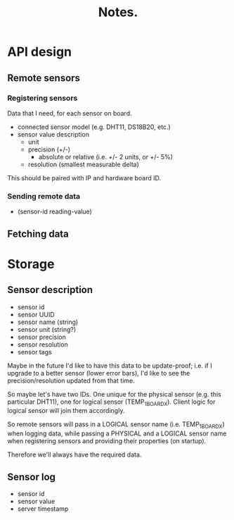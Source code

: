 #+title: Notes.
#+startup: hidestars

* API design

** Remote sensors
*** Registering sensors
    Data that I need, for each sensor on board.

    - connected sensor model (e.g. DHT11, DS18B20, etc.)
    - sensor value description
      - unit
      - precision (+/-)
        - absolute or relative (i.e. +/- 2 units, or +/- 5%)
      - resolution (smallest measurable delta)

    This should be paired with IP and hardware board ID.

*** Sending remote data
    - (sensor-id reading-value)

** Fetching data


* Storage

** Sensor description
   - sensor id
   - sensor UUID
   - sensor name (string)
   - sensor unit (string?)
   - sensor precision
   - sensor resolution
   - sensor tags

   Maybe in the future I'd like to have this data to be update-proof; i.e. if I upgrade to a better sensor
   (lower error bars), I'd like to see the precision/resolution updated from that time.

   So maybe let's have two IDs. One unique for the physical sensor (e.g. this particular DHT11), one for logical sensor (TEMP_1_BOARDX).
   Client logic for logical sensor will join them accordingly.

   So remote sensors will pass in a LOGICAL sensor name (i.e. TEMP_1_BOARDX) when logging data, while passing a PHYSICAL and a LOGICAL sensor
   name when registering sensors and providing their properties (on startup).

   Therefore we'll always have the required data.

** Sensor log
   - sensor id
   - sensor value
   - server timestamp
